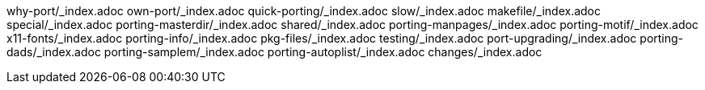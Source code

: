 why-port/_index.adoc
own-port/_index.adoc
quick-porting/_index.adoc
slow/_index.adoc
makefile/_index.adoc
special/_index.adoc
porting-masterdir/_index.adoc
shared/_index.adoc
porting-manpages/_index.adoc
porting-motif/_index.adoc
x11-fonts/_index.adoc
porting-info/_index.adoc
pkg-files/_index.adoc
testing/_index.adoc
port-upgrading/_index.adoc
porting-dads/_index.adoc
porting-samplem/_index.adoc
porting-autoplist/_index.adoc
changes/_index.adoc
